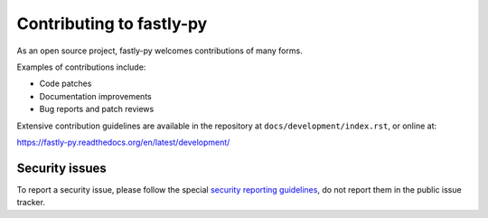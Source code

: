 Contributing to fastly-py
=========================

As an open source project, fastly-py welcomes contributions of many forms.

Examples of contributions include:

* Code patches
* Documentation improvements
* Bug reports and patch reviews

Extensive contribution guidelines are available in the repository at
``docs/development/index.rst``, or online at:

https://fastly-py.readthedocs.org/en/latest/development/

Security issues
---------------

To report a security issue, please follow the special `security reporting
guidelines`_, do not report them in the public issue tracker.

.. _`security reporting guidelines`: https://fastly-py.readthedocs.org/en/latest/security/
